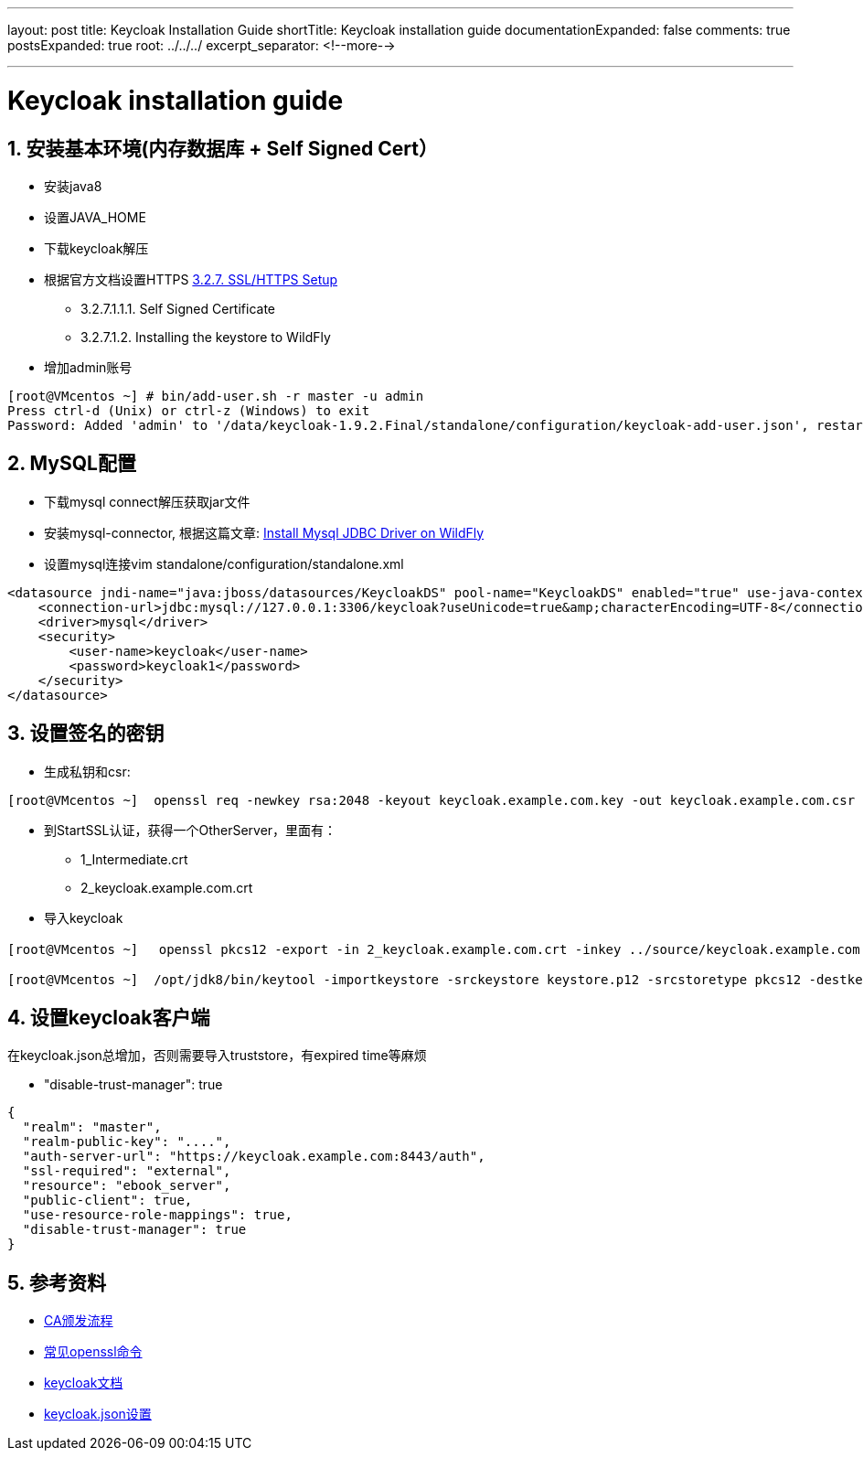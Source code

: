 ---
layout: post
title: Keycloak Installation Guide
shortTitle: Keycloak installation guide
documentationExpanded: false
comments: true
postsExpanded: true
root: ../../../
excerpt_separator: <!--more-->

---

:hp-tags: keycloak
:toc: macro
:toclevels: 4
:sectnums:
:imagesdir: /images

= Keycloak installation guide

toc::[]

== 安装基本环境(内存数据库 + Self Signed Cert）

* 安装java8
* 设置JAVA_HOME  
* 下载keycloak解压  
* 根据官方文档设置HTTPS https://keycloak.github.io/docs/userguide/keycloak-server/html/server-installation.html#d4e360[3.2.7. SSL/HTTPS Setup]
**  3.2.7.1.1.1. Self Signed Certificate
** 3.2.7.1.2. Installing the keystore to WildFly

* 增加admin账号

[source, bash]
----
[root@VMcentos ~] # bin/add-user.sh -r master -u admin
Press ctrl-d (Unix) or ctrl-z (Windows) to exit
Password: Added 'admin' to '/data/keycloak-1.9.2.Final/standalone/configuration/keycloak-add-user.json', restart server to load user
----

== MySQL配置

* 下载mysql connect解压获取jar文件  

* 安装mysql-connector, 根据这篇文章:  http://giordanomaestro.blogspot.tw/2015/02/install-jdbc-driver-on-wildfly.html[Install Mysql JDBC Driver on WildFly]


* 设置mysql连接vim standalone/configuration/standalone.xml

[source, xml]
----
<datasource jndi-name="java:jboss/datasources/KeycloakDS" pool-name="KeycloakDS" enabled="true" use-java-context="true">
    <connection-url>jdbc:mysql://127.0.0.1:3306/keycloak?useUnicode=true&amp;characterEncoding=UTF-8</connection-url>
    <driver>mysql</driver>
    <security>
        <user-name>keycloak</user-name>
        <password>keycloak1</password>
    </security>
</datasource>
----



== 设置签名的密钥

* 生成私钥和csr: 
[source, bash]
----
[root@VMcentos ~]  openssl req -newkey rsa:2048 -keyout keycloak.example.com.key -out keycloak.example.com.csr  
----

* 到StartSSL认证，获得一个OtherServer，里面有：
** 1_Intermediate.crt  
** 2_keycloak.example.com.crt  

* 导入keycloak

[source, bash]
----
[root@VMcentos ~] 　openssl pkcs12 -export -in 2_keycloak.example.com.crt -inkey ../source/keycloak.example.com.key -certfile 1_Intermediate.crt -name "keycloak.example.com" -out keystore.p12

[root@VMcentos ~]  /opt/jdk8/bin/keytool -importkeystore -srckeystore keystore.p12 -srcstoretype pkcs12 -destkeystore keystore.jks -deststoretype JKS  
----

== 设置keycloak客户端

在keycloak.json总增加，否则需要导入truststore，有expired time等麻烦

* "disable-trust-manager": true  

[source, json]
----
{
  "realm": "master",
  "realm-public-key": "....",
  "auth-server-url": "https://keycloak.example.com:8443/auth",
  "ssl-required": "external",
  "resource": "ebook_server",
  "public-client": true,
  "use-resource-role-mappings": true,
  "disable-trust-manager": true
}
----


== 参考资料
* https://upload.wikimedia.org/wikipedia/commons/9/96/Usage-of-Digital-Certificate.svg[CA颁发流程]  
* https://www.sslshopper.com/article-most-common-openssl-commands.html[常见openssl命令]  
* https://keycloak.github.io/docs/userguide/keycloak-server/html/[keycloak文档]
* https://keycloak.github.io/docs/userguide/keycloak-server/html/ch08.html#spring-security-adapter[keycloak.json设置]
